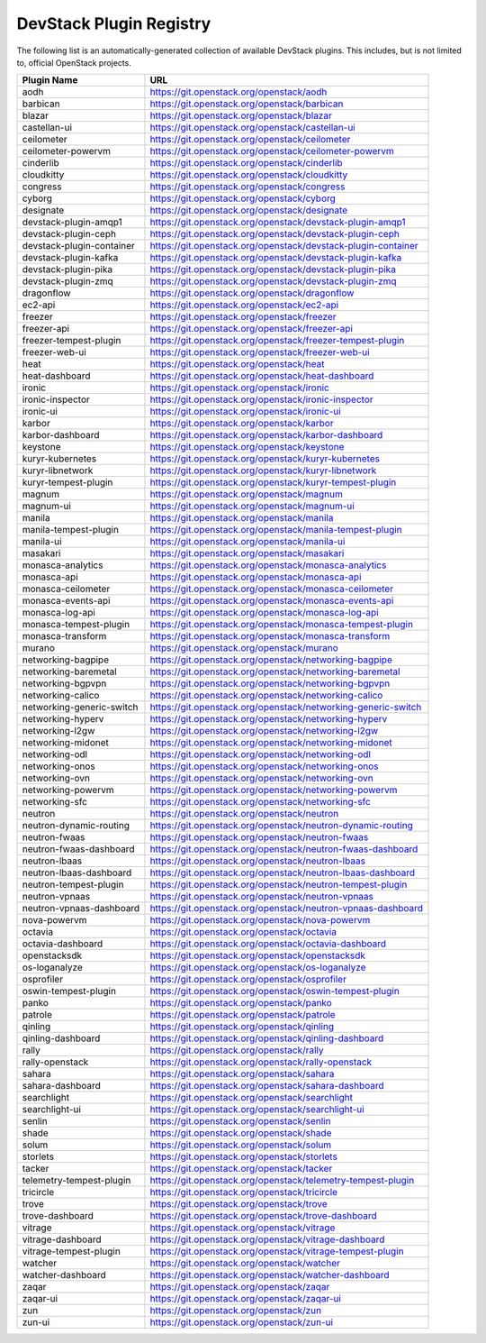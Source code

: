 .. Note to patch submitters:

   # ============================= #
   # THIS FILE IS AUTOGENERATED !  #
   # ============================= #

   ** Plugins are found automatically and added to this list **

   This file is created by a periodic proposal job.  You should not
   edit this file.

   You should edit the files data/devstack-plugins-registry.footer
   data/devstack-plugins-registry.header to modify this text.

==========================
 DevStack Plugin Registry
==========================

The following list is an automatically-generated collection of
available DevStack plugins.  This includes, but is not limited to,
official OpenStack projects.


=========================== ===
Plugin Name                 URL
=========================== ===
aodh                        `https://git.openstack.org/openstack/aodh <https://git.openstack.org/cgit/openstack/aodh>`__
barbican                    `https://git.openstack.org/openstack/barbican <https://git.openstack.org/cgit/openstack/barbican>`__
blazar                      `https://git.openstack.org/openstack/blazar <https://git.openstack.org/cgit/openstack/blazar>`__
castellan-ui                `https://git.openstack.org/openstack/castellan-ui <https://git.openstack.org/cgit/openstack/castellan-ui>`__
ceilometer                  `https://git.openstack.org/openstack/ceilometer <https://git.openstack.org/cgit/openstack/ceilometer>`__
ceilometer-powervm          `https://git.openstack.org/openstack/ceilometer-powervm <https://git.openstack.org/cgit/openstack/ceilometer-powervm>`__
cinderlib                   `https://git.openstack.org/openstack/cinderlib <https://git.openstack.org/cgit/openstack/cinderlib>`__
cloudkitty                  `https://git.openstack.org/openstack/cloudkitty <https://git.openstack.org/cgit/openstack/cloudkitty>`__
congress                    `https://git.openstack.org/openstack/congress <https://git.openstack.org/cgit/openstack/congress>`__
cyborg                      `https://git.openstack.org/openstack/cyborg <https://git.openstack.org/cgit/openstack/cyborg>`__
designate                   `https://git.openstack.org/openstack/designate <https://git.openstack.org/cgit/openstack/designate>`__
devstack-plugin-amqp1       `https://git.openstack.org/openstack/devstack-plugin-amqp1 <https://git.openstack.org/cgit/openstack/devstack-plugin-amqp1>`__
devstack-plugin-ceph        `https://git.openstack.org/openstack/devstack-plugin-ceph <https://git.openstack.org/cgit/openstack/devstack-plugin-ceph>`__
devstack-plugin-container   `https://git.openstack.org/openstack/devstack-plugin-container <https://git.openstack.org/cgit/openstack/devstack-plugin-container>`__
devstack-plugin-kafka       `https://git.openstack.org/openstack/devstack-plugin-kafka <https://git.openstack.org/cgit/openstack/devstack-plugin-kafka>`__
devstack-plugin-pika        `https://git.openstack.org/openstack/devstack-plugin-pika <https://git.openstack.org/cgit/openstack/devstack-plugin-pika>`__
devstack-plugin-zmq         `https://git.openstack.org/openstack/devstack-plugin-zmq <https://git.openstack.org/cgit/openstack/devstack-plugin-zmq>`__
dragonflow                  `https://git.openstack.org/openstack/dragonflow <https://git.openstack.org/cgit/openstack/dragonflow>`__
ec2-api                     `https://git.openstack.org/openstack/ec2-api <https://git.openstack.org/cgit/openstack/ec2-api>`__
freezer                     `https://git.openstack.org/openstack/freezer <https://git.openstack.org/cgit/openstack/freezer>`__
freezer-api                 `https://git.openstack.org/openstack/freezer-api <https://git.openstack.org/cgit/openstack/freezer-api>`__
freezer-tempest-plugin      `https://git.openstack.org/openstack/freezer-tempest-plugin <https://git.openstack.org/cgit/openstack/freezer-tempest-plugin>`__
freezer-web-ui              `https://git.openstack.org/openstack/freezer-web-ui <https://git.openstack.org/cgit/openstack/freezer-web-ui>`__
heat                        `https://git.openstack.org/openstack/heat <https://git.openstack.org/cgit/openstack/heat>`__
heat-dashboard              `https://git.openstack.org/openstack/heat-dashboard <https://git.openstack.org/cgit/openstack/heat-dashboard>`__
ironic                      `https://git.openstack.org/openstack/ironic <https://git.openstack.org/cgit/openstack/ironic>`__
ironic-inspector            `https://git.openstack.org/openstack/ironic-inspector <https://git.openstack.org/cgit/openstack/ironic-inspector>`__
ironic-ui                   `https://git.openstack.org/openstack/ironic-ui <https://git.openstack.org/cgit/openstack/ironic-ui>`__
karbor                      `https://git.openstack.org/openstack/karbor <https://git.openstack.org/cgit/openstack/karbor>`__
karbor-dashboard            `https://git.openstack.org/openstack/karbor-dashboard <https://git.openstack.org/cgit/openstack/karbor-dashboard>`__
keystone                    `https://git.openstack.org/openstack/keystone <https://git.openstack.org/cgit/openstack/keystone>`__
kuryr-kubernetes            `https://git.openstack.org/openstack/kuryr-kubernetes <https://git.openstack.org/cgit/openstack/kuryr-kubernetes>`__
kuryr-libnetwork            `https://git.openstack.org/openstack/kuryr-libnetwork <https://git.openstack.org/cgit/openstack/kuryr-libnetwork>`__
kuryr-tempest-plugin        `https://git.openstack.org/openstack/kuryr-tempest-plugin <https://git.openstack.org/cgit/openstack/kuryr-tempest-plugin>`__
magnum                      `https://git.openstack.org/openstack/magnum <https://git.openstack.org/cgit/openstack/magnum>`__
magnum-ui                   `https://git.openstack.org/openstack/magnum-ui <https://git.openstack.org/cgit/openstack/magnum-ui>`__
manila                      `https://git.openstack.org/openstack/manila <https://git.openstack.org/cgit/openstack/manila>`__
manila-tempest-plugin       `https://git.openstack.org/openstack/manila-tempest-plugin <https://git.openstack.org/cgit/openstack/manila-tempest-plugin>`__
manila-ui                   `https://git.openstack.org/openstack/manila-ui <https://git.openstack.org/cgit/openstack/manila-ui>`__
masakari                    `https://git.openstack.org/openstack/masakari <https://git.openstack.org/cgit/openstack/masakari>`__
monasca-analytics           `https://git.openstack.org/openstack/monasca-analytics <https://git.openstack.org/cgit/openstack/monasca-analytics>`__
monasca-api                 `https://git.openstack.org/openstack/monasca-api <https://git.openstack.org/cgit/openstack/monasca-api>`__
monasca-ceilometer          `https://git.openstack.org/openstack/monasca-ceilometer <https://git.openstack.org/cgit/openstack/monasca-ceilometer>`__
monasca-events-api          `https://git.openstack.org/openstack/monasca-events-api <https://git.openstack.org/cgit/openstack/monasca-events-api>`__
monasca-log-api             `https://git.openstack.org/openstack/monasca-log-api <https://git.openstack.org/cgit/openstack/monasca-log-api>`__
monasca-tempest-plugin      `https://git.openstack.org/openstack/monasca-tempest-plugin <https://git.openstack.org/cgit/openstack/monasca-tempest-plugin>`__
monasca-transform           `https://git.openstack.org/openstack/monasca-transform <https://git.openstack.org/cgit/openstack/monasca-transform>`__
murano                      `https://git.openstack.org/openstack/murano <https://git.openstack.org/cgit/openstack/murano>`__
networking-bagpipe          `https://git.openstack.org/openstack/networking-bagpipe <https://git.openstack.org/cgit/openstack/networking-bagpipe>`__
networking-baremetal        `https://git.openstack.org/openstack/networking-baremetal <https://git.openstack.org/cgit/openstack/networking-baremetal>`__
networking-bgpvpn           `https://git.openstack.org/openstack/networking-bgpvpn <https://git.openstack.org/cgit/openstack/networking-bgpvpn>`__
networking-calico           `https://git.openstack.org/openstack/networking-calico <https://git.openstack.org/cgit/openstack/networking-calico>`__
networking-generic-switch   `https://git.openstack.org/openstack/networking-generic-switch <https://git.openstack.org/cgit/openstack/networking-generic-switch>`__
networking-hyperv           `https://git.openstack.org/openstack/networking-hyperv <https://git.openstack.org/cgit/openstack/networking-hyperv>`__
networking-l2gw             `https://git.openstack.org/openstack/networking-l2gw <https://git.openstack.org/cgit/openstack/networking-l2gw>`__
networking-midonet          `https://git.openstack.org/openstack/networking-midonet <https://git.openstack.org/cgit/openstack/networking-midonet>`__
networking-odl              `https://git.openstack.org/openstack/networking-odl <https://git.openstack.org/cgit/openstack/networking-odl>`__
networking-onos             `https://git.openstack.org/openstack/networking-onos <https://git.openstack.org/cgit/openstack/networking-onos>`__
networking-ovn              `https://git.openstack.org/openstack/networking-ovn <https://git.openstack.org/cgit/openstack/networking-ovn>`__
networking-powervm          `https://git.openstack.org/openstack/networking-powervm <https://git.openstack.org/cgit/openstack/networking-powervm>`__
networking-sfc              `https://git.openstack.org/openstack/networking-sfc <https://git.openstack.org/cgit/openstack/networking-sfc>`__
neutron                     `https://git.openstack.org/openstack/neutron <https://git.openstack.org/cgit/openstack/neutron>`__
neutron-dynamic-routing     `https://git.openstack.org/openstack/neutron-dynamic-routing <https://git.openstack.org/cgit/openstack/neutron-dynamic-routing>`__
neutron-fwaas               `https://git.openstack.org/openstack/neutron-fwaas <https://git.openstack.org/cgit/openstack/neutron-fwaas>`__
neutron-fwaas-dashboard     `https://git.openstack.org/openstack/neutron-fwaas-dashboard <https://git.openstack.org/cgit/openstack/neutron-fwaas-dashboard>`__
neutron-lbaas               `https://git.openstack.org/openstack/neutron-lbaas <https://git.openstack.org/cgit/openstack/neutron-lbaas>`__
neutron-lbaas-dashboard     `https://git.openstack.org/openstack/neutron-lbaas-dashboard <https://git.openstack.org/cgit/openstack/neutron-lbaas-dashboard>`__
neutron-tempest-plugin      `https://git.openstack.org/openstack/neutron-tempest-plugin <https://git.openstack.org/cgit/openstack/neutron-tempest-plugin>`__
neutron-vpnaas              `https://git.openstack.org/openstack/neutron-vpnaas <https://git.openstack.org/cgit/openstack/neutron-vpnaas>`__
neutron-vpnaas-dashboard    `https://git.openstack.org/openstack/neutron-vpnaas-dashboard <https://git.openstack.org/cgit/openstack/neutron-vpnaas-dashboard>`__
nova-powervm                `https://git.openstack.org/openstack/nova-powervm <https://git.openstack.org/cgit/openstack/nova-powervm>`__
octavia                     `https://git.openstack.org/openstack/octavia <https://git.openstack.org/cgit/openstack/octavia>`__
octavia-dashboard           `https://git.openstack.org/openstack/octavia-dashboard <https://git.openstack.org/cgit/openstack/octavia-dashboard>`__
openstacksdk                `https://git.openstack.org/openstack/openstacksdk <https://git.openstack.org/cgit/openstack/openstacksdk>`__
os-loganalyze               `https://git.openstack.org/openstack/os-loganalyze <https://git.openstack.org/cgit/openstack/os-loganalyze>`__
osprofiler                  `https://git.openstack.org/openstack/osprofiler <https://git.openstack.org/cgit/openstack/osprofiler>`__
oswin-tempest-plugin        `https://git.openstack.org/openstack/oswin-tempest-plugin <https://git.openstack.org/cgit/openstack/oswin-tempest-plugin>`__
panko                       `https://git.openstack.org/openstack/panko <https://git.openstack.org/cgit/openstack/panko>`__
patrole                     `https://git.openstack.org/openstack/patrole <https://git.openstack.org/cgit/openstack/patrole>`__
qinling                     `https://git.openstack.org/openstack/qinling <https://git.openstack.org/cgit/openstack/qinling>`__
qinling-dashboard           `https://git.openstack.org/openstack/qinling-dashboard <https://git.openstack.org/cgit/openstack/qinling-dashboard>`__
rally                       `https://git.openstack.org/openstack/rally <https://git.openstack.org/cgit/openstack/rally>`__
rally-openstack             `https://git.openstack.org/openstack/rally-openstack <https://git.openstack.org/cgit/openstack/rally-openstack>`__
sahara                      `https://git.openstack.org/openstack/sahara <https://git.openstack.org/cgit/openstack/sahara>`__
sahara-dashboard            `https://git.openstack.org/openstack/sahara-dashboard <https://git.openstack.org/cgit/openstack/sahara-dashboard>`__
searchlight                 `https://git.openstack.org/openstack/searchlight <https://git.openstack.org/cgit/openstack/searchlight>`__
searchlight-ui              `https://git.openstack.org/openstack/searchlight-ui <https://git.openstack.org/cgit/openstack/searchlight-ui>`__
senlin                      `https://git.openstack.org/openstack/senlin <https://git.openstack.org/cgit/openstack/senlin>`__
shade                       `https://git.openstack.org/openstack/shade <https://git.openstack.org/cgit/openstack/shade>`__
solum                       `https://git.openstack.org/openstack/solum <https://git.openstack.org/cgit/openstack/solum>`__
storlets                    `https://git.openstack.org/openstack/storlets <https://git.openstack.org/cgit/openstack/storlets>`__
tacker                      `https://git.openstack.org/openstack/tacker <https://git.openstack.org/cgit/openstack/tacker>`__
telemetry-tempest-plugin    `https://git.openstack.org/openstack/telemetry-tempest-plugin <https://git.openstack.org/cgit/openstack/telemetry-tempest-plugin>`__
tricircle                   `https://git.openstack.org/openstack/tricircle <https://git.openstack.org/cgit/openstack/tricircle>`__
trove                       `https://git.openstack.org/openstack/trove <https://git.openstack.org/cgit/openstack/trove>`__
trove-dashboard             `https://git.openstack.org/openstack/trove-dashboard <https://git.openstack.org/cgit/openstack/trove-dashboard>`__
vitrage                     `https://git.openstack.org/openstack/vitrage <https://git.openstack.org/cgit/openstack/vitrage>`__
vitrage-dashboard           `https://git.openstack.org/openstack/vitrage-dashboard <https://git.openstack.org/cgit/openstack/vitrage-dashboard>`__
vitrage-tempest-plugin      `https://git.openstack.org/openstack/vitrage-tempest-plugin <https://git.openstack.org/cgit/openstack/vitrage-tempest-plugin>`__
watcher                     `https://git.openstack.org/openstack/watcher <https://git.openstack.org/cgit/openstack/watcher>`__
watcher-dashboard           `https://git.openstack.org/openstack/watcher-dashboard <https://git.openstack.org/cgit/openstack/watcher-dashboard>`__
zaqar                       `https://git.openstack.org/openstack/zaqar <https://git.openstack.org/cgit/openstack/zaqar>`__
zaqar-ui                    `https://git.openstack.org/openstack/zaqar-ui <https://git.openstack.org/cgit/openstack/zaqar-ui>`__
zun                         `https://git.openstack.org/openstack/zun <https://git.openstack.org/cgit/openstack/zun>`__
zun-ui                      `https://git.openstack.org/openstack/zun-ui <https://git.openstack.org/cgit/openstack/zun-ui>`__
=========================== ===


